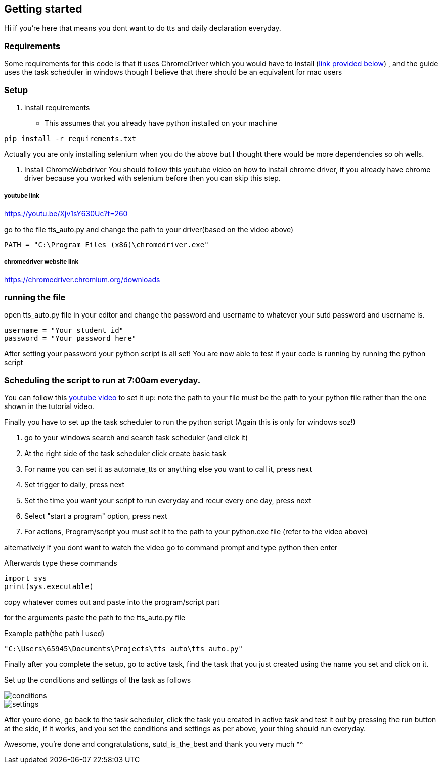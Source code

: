 == Getting started

Hi if you're here that means you dont want to do tts and daily declaration everyday. 

=== Requirements 

Some requirements for this code is that it uses ChromeDriver which you would have to install (<<chrome_driver_link,link provided below>>) , and the guide uses the task scheduler in windows though I believe that there should be an equivalent for mac users 

=== Setup 
. install requirements
- This assumes that you already have python installed on your machine 

[source%nowrap, python]
----
pip install -r requirements.txt 
----

Actually you are only installing selenium when you do the above but I thought there would be 
more dependencies so oh wells.

. Install ChromeWebdriver 
You should follow this youtube video on how to install chrome driver, if you already have chrome driver because you worked with selenium before then you can skip this step.

===== youtube link
https://youtu.be/Xjv1sY630Uc?t=260

go to the file tts_auto.py and change the path to your driver(based on the video above)

[source%nowrap,python] 
----
PATH = "C:\Program Files (x86)\chromedriver.exe"
----

===== chromedriver website link 
https://chromedriver.chromium.org/downloads

=== running the file
open tts_auto.py file in your editor and change the password and username to whatever your sutd password and username is. 

[source%nowrap, python]
----
username = "Your student id"
password = "Your password here"
----

After setting your password your python script is all set! You are now able to test if your code is running by running the python script  

=== Scheduling the script to run at 7:00am everyday. 

You can follow this https://www.youtube.com/watch?v=n2Cr_YRQk7o[youtube video] to set it up: note the path to your file must be the path to your python file rather than the one shown in the tutorial video. 

Finally you have to set up the task scheduler to run the python script (Again this is only for windows soz!)

. go to your windows search and search task scheduler (and click it)

. At the right side of the task scheduler click create basic task 

. For name you can set it as automate_tts or anything else you want to call it, press next 

. Set trigger to daily, press next 

. Set the time you want your script to run everyday and recur every one day, press next 

. Select "start a program" option, press next

. For actions, Program/script you must set it to the path to your python.exe file (refer to the video above)

alternatively if you dont want to watch the video go to command prompt and type python then enter

Afterwards type these commands
[source%nowrap, python]
----
import sys 
print(sys.executable)
----
copy whatever comes out and paste into the program/script part 

for the arguments paste the path to the tts_auto.py file 

Example path(the path I used)
[source%nowrap,python]
----
"C:\Users\65945\Documents\Projects\tts_auto\tts_auto.py"
----

Finally after you complete the setup, go to active task, find the task that you just created using the name you set and click on it. 

Set up the conditions and settings of the task as follows 

image::./readme_images/conditions.png[]
image::./readme_images/settings.png[]

After youre done, go back to the task scheduler, click the task you created in active task and test it out by pressing the run button at the side, if it works, and you set the conditions and settings as per above, your thing should run everyday.

Awesome, you're done and congratulations, sutd_is_the_best and thank you very much ^^








